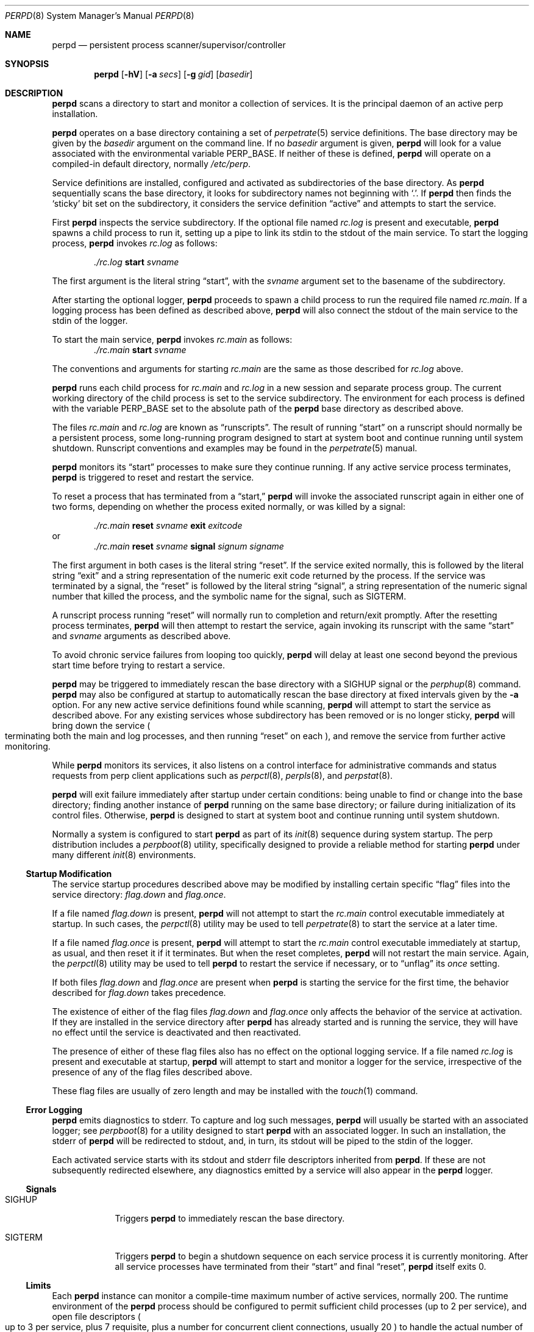.Dd November 05, 2018
.Dt PERPD 8
.Os
.Sh NAME
.Nm perpd
.Nd persistent process scanner/supervisor/controller
.Sh SYNOPSIS
.Nm
.Op Fl hV
.Op Fl a Ar secs
.Op Fl g Ar gid
.Op Ar basedir
.Sh DESCRIPTION
.Nm
scans a directory to start and monitor a collection of services.
It is the principal daemon of an active perp installation.
.Pp
.Nm
operates on a base directory containing a set of
.Xr perpetrate 5
service definitions.
The base directory may be given by the
.Ar basedir
argument on the command line.
If no
.Ar basedir
argument is given,
.Nm
will look for a value associated with the environmental variable
.Ev PERP_BASE .
If neither of these is defined,
.Nm
will operate on a compiled-in default directory,
normally
.Pa /etc/perp .
.Pp
Service definitions are installed,
configured and activated as subdirectories of the base directory.
As
.Nm
sequentially scans the base directory,
it looks for subdirectory names not beginning with
.Sq \&. .
If
.Nm
then finds the
.Sq sticky
bit set on the subdirectory,
it considers the service definition
.Dq active
and
attempts to start the service.
.Pp
First
.Nm
inspects the service subdirectory.
If the optional file named
.Pa rc.log
is present and executable,
.Nm
spawns a child process to run it,
setting up a pipe to link its stdin to the stdout
of the main service.
To start the logging process,
.Nm
invokes
.Pa rc.log
as follows:
.Pp
.Dl Pa ./rc.log Sy start Ar svname
.Pp
The first argument is the literal string
.Dq start ,
with the
.Ar svname
argument set to the basename of the subdirectory.
.Pp
After starting the optional logger,
.Nm
proceeds to spawn a child process to run the required file named
.Pa rc.main .
If a logging process has been defined as described above,
.Nm
will also connect the stdout of the main service to the stdin of the logger.
.Pp
To start the main service,
.Nm
invokes
.Pa rc.main
as follows:
.PP
.Dl Pa ./rc.main Sy start Ar svname
.Pp
The conventions and arguments for starting
.Pa rc.main
are the same as those described for
.Pa rc.log
above.
.Pp
.Nm
runs each
child process for
.Pa rc.main
and
.Pa rc.log
in a new session and separate process group.
The current working directory of the child process is
set to the service subdirectory.
The environment for each process is defined with the variable
.Ev PERP_BASE
set to the absolute path of the
.Nm
base directory as described above.
.Pp
The files
.Pa rc.main
and
.Pa rc.log
are known as
.Dq runscripts .
The result of running
.Dq start
on a runscript
should normally be a persistent process,
some long\-running program designed to start at system boot
and continue running until system shutdown.
Runscript conventions and examples may be found in the
.Xr perpetrate 5
manual.
.Pp
.Nm
monitors its
.Dq start
processes to make sure they continue running.
If any active service process terminates,
.Nm
is triggered to reset and restart the service.
.Pp
To reset a process that has terminated from a
.Dq start,
.Nm
will invoke the associated runscript again in either one of two forms,
depending on whether the process exited normally,
or was killed by a signal:
.Pp
.Dl Pa ./rc.main Sy reset Ar svname Sy exit Ar exitcode
or
.Dl Pa ./rc.main Sy reset Ar svname Sy signal Ar signum signame
.Pp
The first argument in both cases is the literal string
.Dq reset .
If the service exited normally,
this is followed by the literal string
.Dq exit
and a string representation
of the numeric exit code returned by the process.
If the service was terminated by a signal,
the
.Dq reset
is followed by the literal string
.Dq signal ,
a string representation of the numeric signal number that killed the process,
and the symbolic name for the signal, such as SIGTERM.
.Pp
A runscript process running
.Dq reset
will normally run to completion
and return/exit promptly.
After the resetting process terminates,
.Nm
will then attempt to restart the service,
again invoking its runscript with the same
.Dq start
and
.Ar svname
arguments as described above.
.Pp
To avoid chronic service failures from looping too quickly,
.Nm
will delay at least one second beyond the previous start time
before trying to restart a service.
.Pp
.Nm
may be triggered to immediately rescan the base directory with a
SIGHUP signal or the
.Xr perphup 8
command.
.Nm
may also be configured at startup to automatically rescan the
base directory at fixed intervals given by the
.Fl a
option.
For any new active service definitions found while scanning,
.Nm
will attempt to start the service as described above.
For any existing services whose subdirectory has been removed
or is no longer sticky,
.Nm
will bring down the service
.Po
terminating both the main and log processes,
and then running
.Dq reset
on each
.Pc ,
and remove the service from further active monitoring.
.Pp
While
.Nm
monitors its services,
it also listens on a control interface for administrative commands
and status requests from perp client applications such as
.Xr perpctl 8 ,
.Xr perpls 8 ,
and
.Xr perpstat 8 .
.Pp
.Nm
will exit failure immediately after startup under certain conditions:
being unable to find or change into the base directory;
finding another instance of
.Nm
running on the same base directory;
or failure during initialization of its control files.
Otherwise,
.Nm
is designed to start at system boot and continue running until system shutdown.
.Pp
Normally a system is configured to start
.Nm
as part of its
.Xr init 8
sequence during system startup.
The
perp
distribution
includes a
.Xr perpboot 8
utility,
specifically designed to provide a reliable method for starting
.Nm
under many different
.Xr init 8
environments.
.Ss Startup Modification
The service startup procedures
described above may be modified by installing certain specific
.Dq flag
files
into the service directory:
.Pa flag.down
and
.Pa flag.once .
.Pp
If a file named
.Pa flag.down
is present,
.Nm
will not attempt to start the
.Pa rc.main
control executable immediately at startup.
In such cases,
the
.Xr perpctl 8
utility may be used to tell
.Xr perpetrate 8
to start the service at a later time.
.Pp
If a file named
.Pa flag.once
is present,
.Nm
will attempt to start the
.Pa rc.main
control executable immediately at startup, as usual,
and then reset it if it terminates.
But when the reset completes,
.Nm
will not restart the main service.
Again,
the
.Xr perpctl 8
utility may be used to tell
.Nm
to restart the service if necessary,
or to
.Dq unflag
its
.Pa once
setting.
.Pp
If both files
.Pa flag.down
and
.Pa flag.once
are present when
.Nm
is starting the service for the first time,
the behavior described for
.Pa flag.down
takes precedence.
.Pp
The existence of either of the flag files
.Pa flag.down
and
.Pa flag.once
only affects the behavior of the service at activation.
If they are installed in the service directory after
.Nm
has already started and is running the service,
they will have no effect until the service is deactivated and then reactivated.
.Pp
The presence of either of these flag files also has no effect
on the optional logging service.
If a file named
.Pa rc.log
is present and executable at startup,
.Nm
will attempt to start and monitor a logger for the service,
irrespective of the presence of any of the flag files described above.
.Pp
These flag files are usually of zero length and may be installed with the
.Xr touch 1
command.
.Ss Error Logging
.Nm
emits diagnostics to stderr.
To capture and log such messages,
.Nm
will usually be started with an associated logger;
see
.Xr perpboot 8
for a utility designed to start
.Nm
with an associated logger.
In such an installation,
the stderr of
.Nm
will be redirected to stdout,
and, in turn, its stdout will be piped to the stdin of the logger.
.Pp
Each activated service starts with its stdout and stderr file descriptors
inherited from
.Nm .
If these are not subsequently redirected elsewhere,
any diagnostics emitted by a service will also appear in the
.Nm
logger.
.Ss Signals
.Bl -tag -width SIGTERM
.It SIGHUP
Triggers
.Nm
to immediately rescan the base directory.
.It SIGTERM
Triggers
.Nm
to begin a shutdown sequence on
each service process it is currently monitoring.
After all service
processes have terminated from their
.Dq start
and final
.Dq reset ,
.Nm
itself exits 0.
.El
.Ss Limits
Each
.Nm
instance can monitor a compile-time maximum number
of active services,
normally 200.
The runtime environment of the
.Nm
process should be configured to permit sufficient child processes
.Pq up to 2 per service ,
and open file descriptors
.Po
up to 3 per service, plus 7 requisite,
plus a number for concurrent client connections, usually 20
.Pc
to handle the actual number of services to be installed and activated.
See
.Xr getrlimit 2 ,
.Xr runlimit 8
and the references to RLIMIT_NPROC and RLIMIT_NOFILE
for more information.
.Sh OPTIONS
.Bl -tag -width aassecs
.It Fl a Ar secs
Autoscan.
Normally
.Nm
runs in a quiet
.Xr poll 2
state until some external signal or event causes it to rescan the base directory.
The
.Fl a
option may be used to set an interval
that causes
.Nm
to automatically rescan the base directory every
.Ar secs
seconds.
For example,
a
.Ar secs
argument of 5 will cause
.Nm
to automatically rescan the base directory at least once every 5 seconds,
imitating the behavior of daemontools
.Xr svscan 8 .
An argument of 0 disables autoscanning.
.It Fl g Ar gid
Socket gid.
Normally the control socket is created with the same ownership
as the
.Nm
process and with an explicit access mode 0700.
The
.Fl g
option sets the group ownership on the control socket according to the
.Ar gid
argument and changes the access mode on the socket to 0770.
The
.Ar gid
argument may be given as either a numeric group id
or as a group name.
Note that the designated group will also require
access to the
.Pa .control
directory
.Pq or related symlink
in which the control socket is installed.
.It Fl h
Help.
Display a brief help message on stderr and exit.
.It Fl V
Version.
Display the version string on stderr and exit.
.El
.Sh ENVIRONMENT
.Bl -tag -width PERP_BASE
.It Ev PERP_BASE
The base scanning directory for the
.Nm
process.
If no
.Ar basedir
argument is given on the command-line at startup,
.Nm
checks for a value defined with
.Ev PERP_BASE .
If this variable is not defined or empty,
.Nm
uses a compiled-in default,
usually
.Pa /etc/perp .
Irrespective of how
.Ar basedir
is determined at startup,
.Nm
will use its value to define
.Ev PERP_BASE
within the environment of each
service runscript it starts.
If defined,
.Ev PERP_BASE
should be given as an absolute pathname.
.It Ev PERP_SVPID
The process ID of the active or terminated service.
.Nm
supplies the process ID of the service process in the value of the
.Ev PERP_SVPID
variable
within the environment of both the
.Dq start
and
.Dq reset
invocations of the runscript.
In the case of the
.Dq start
target,
the value given in
.Ev PERP_SVPID
is the process ID of the script itself,
and which normally becomes the pid of the active service,
as when the script calls the
.Pa exec
command to run the service program.
In the case of the
.Dq reset
target,
the value given in
.Ev PERP_SVPID
is the process ID of the service
that has just terminated.
.It Ev PERP_SVSECS
The uptime in seconds of the terminated service.
.Nm
supplies the total wallclock runtime of the process that has just terminated
in the value of the
.Ev PERP_SVSECS
variable.
This variable is defined only within the environment of the
.Dq reset
invocation of the runscript.
.El
.Sh FILES
.Bl -tag -width /PERP_BASE/.control/perpd.sock -compact
.It Pa /etc/perp
The default base operating directory monitored by
.Nm ,
containing the set of service definition directories as described in
.Xr perpetrate 5 .
.It Pa / Ns Ev PERP_BASE Ns /.control
.Nm
maintains associated runtime files and IPC interfaces within a subdirectory named
.Pa .control .
Normally this will be configured as a symbolic link
to a directory within the
.Pa /var
hierarchy before starting
.Nm .
For example, the symlink:
.Pp
.Dl Pa .control Ns \& -> Pa /var/run/perp
.Pp
will cause
.Nm
to maintain its runtime files under
.Pa /var/run/perp .
If
.Nm
finds that
.Pa .control
is a dangling symlink on startup,
it will attempt to make the directory that
.Pa .control
points to.
.It Pa / Ns Ev PERP_BASE Ns /.control/perpd.pid
The lock file used by
.Nm
to constrain execution to a single instance on a base directory.
This file also contains the pid of the active
.Nm
process.
.It Pa / Ns Ev PERP_BASE Ns /.control/perpd.sock
The domain socket used by
.Nm
to perform inter-process communications with perp client utilities
such as
.Xr perpctl 8
and
.Xr perpls 8 .
.El
.Sh EXAMPLES
.Nm
is designed to permit easy service activation/deactivation using the
.Xr chmod 1
utility.
.Pp
To activate a service within the
.Nm
base directory,
set the sticky bit of the subdirectory containing the
service definition:
.Pp
.Dl chmod +t myservice && perphup
.Pp
.Nm
will notice the service definition is now active
and will initiate the startup procedures for it.
Alternatively, the
.Xr A
command to
.Xr perpctl 8
may be used instead to perform the equivalent activation:
.Pp
.Dl perpctl A myservice
.Pp
To deactivate a service, unset the sticky bit:
.Pp
.Dl chmod -t myservice && perphup
.Pp
.Nm
will notice the service has now been deactivated and will
initiate a shutdown sequence on it.
The
.Ar X
command to
.Xr perpctl 8
may also be used to perform the equivalent deactivation:
.Pp
.Dl perpctl X myservice
.Pp
Note that there is generally no need to use the
.Xr perpctl 8
.Ar D
command to bring down a service before deactivating it.
Simply unsetting the sticky bit will bring the service down properly.
.Pp
On some platforms/terminals,
colorized
.Xr ls 1
listings may be configured to display the
.Sy sticky
entries within a directory
so they are readily visible.
Othewise,
request
.Xr ls 1
to display a long listing format that presents directory permissions in the first column:
.Pp
.Bd -literal -offset indent
# ls -l
drwxr-xr-x  goodbye
drwxr-xr-t  hello
.Ed
.Pp
In this truncated and contrived example,
the service directory
.Pa hello
is active
.Po
has sticky bit set; see the
.Sq t
in its permission string
.Pc ,
and the service directory
.Pa goodbye
is not active
.Pq sticky bit not set.
.Pp
The
.Xr stat 1 ,
.Xr perpstat 8 ,
and
.Xr perpls 8
utilities may also be used to display the active services within a directory.
.Sh SEE ALSO
.Xr chmod 1 ,
.Xr perp_intro 8 ,
.Xr perp-setup 8 ,
.Xr perpboot 8 ,
.Xr perpctl 8 ,
.Xr perpetrate 5 ,
.Xr perphup 8 ,
.Xr perpls 8 ,
.Xr perpok 8 ,
.Xr perpstat 8 ,
.Xr sissylog 8 ,
.Xr tinylog 8
.Sh AUTHORS
.Au Wayne Marshall
